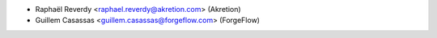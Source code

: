* Raphaël Reverdy <raphael.reverdy@akretion.com> (Akretion)
* Guillem Casassas <guillem.casassas@forgeflow.com> (ForgeFlow)
